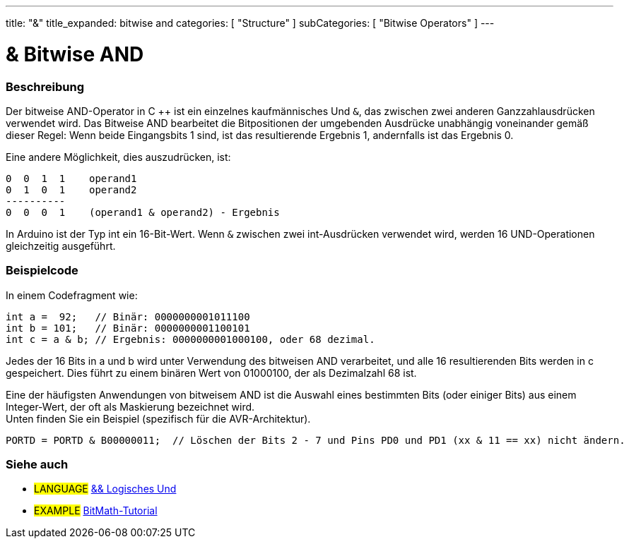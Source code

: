 ---
title: "&"
title_expanded: bitwise and
categories: [ "Structure" ]
subCategories: [ "Bitwise Operators" ]
---





= & Bitwise AND


// OVERVIEW SECTION STARTS
[#overview]
--

[float]
=== Beschreibung
Der bitweise AND-Operator in C ++ ist ein einzelnes kaufmännisches Und `&`, das zwischen zwei anderen Ganzzahlausdrücken verwendet wird.
Das Bitweise AND bearbeitet die Bitpositionen der umgebenden Ausdrücke unabhängig voneinander gemäß dieser Regel:
Wenn beide Eingangsbits 1 sind, ist das resultierende Ergebnis 1, andernfalls ist das Ergebnis 0.
[%hardbreaks]

Eine andere Möglichkeit, dies auszudrücken, ist:

    0  0  1  1    operand1
    0  1  0  1    operand2
    ----------
    0  0  0  1    (operand1 & operand2) - Ergebnis
[%hardbreaks]

In Arduino ist der Typ int ein 16-Bit-Wert. Wenn `&` zwischen zwei int-Ausdrücken verwendet wird, werden 16 UND-Operationen gleichzeitig ausgeführt.
[%hardbreaks]

--
// OVERVIEW SECTION ENDS



// HOW TO USE SECTION STARTS
[#howtouse]
--

[float]
=== Beispielcode
In einem Codefragment wie:

[source,arduino]
----
int a =  92;   // Binär: 0000000001011100
int b = 101;   // Binär: 0000000001100101
int c = a & b; // Ergebnis: 0000000001000100, oder 68 dezimal.
----
Jedes der 16 Bits in a und b wird unter Verwendung des bitweisen AND verarbeitet, und alle 16 resultierenden Bits werden in c gespeichert.
Dies führt zu einem binären Wert von 01000100, der als Dezimalzahl 68 ist.
[%hardbreaks]

Eine der häufigsten Anwendungen von bitweisem AND ist die Auswahl eines bestimmten Bits (oder einiger Bits) aus einem Integer-Wert, der oft als Maskierung bezeichnet wird.
Unten finden Sie ein Beispiel (spezifisch für die AVR-Architektur).

[source,arduino]
----
PORTD = PORTD & B00000011;  // Löschen der Bits 2 - 7 und Pins PD0 und PD1 (xx & 11 == xx) nicht ändern.
----

--
// HOW TO USE SECTION ENDS


// SEE ALSO SECTION
[#see_also]
--

[float]
=== Siehe auch


[role="language"]
* #LANGUAGE# link:../../boolean-operators/logicaland[&& Logisches Und]

[role="example"]
* #EXAMPLE# https://www.arduino.cc/playground/Code/BitMath[BitMath-Tutorial^]

--
// SEE ALSO SECTION ENDS
